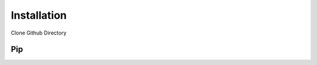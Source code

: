 ============
Installation
============

Clone Github Directory

.. code-block:: bash
    git clone https://github.com/kkjsawantucla/gg.git

***
Pip
***
.. code-block:: bash
    cd gg/
    pip install .